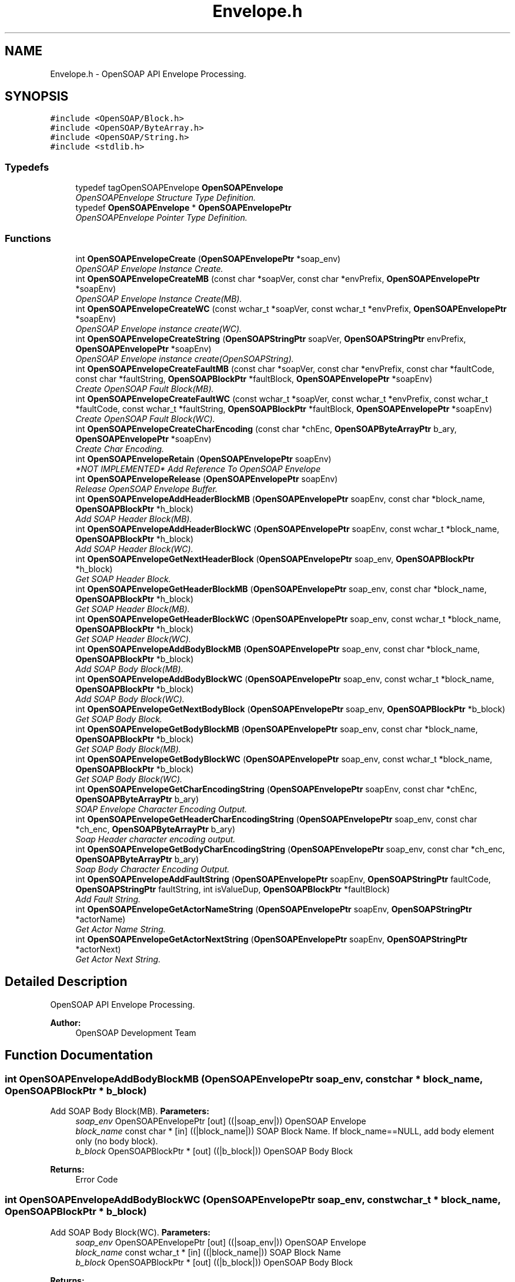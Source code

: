 .TH "Envelope.h" 3 "18 Oct 2004" "Version 1.0" "OpenSOAP" \" -*- nroff -*-
.ad l
.nh
.SH NAME
Envelope.h \- OpenSOAP API Envelope Processing.  

.SH SYNOPSIS
.br
.PP
\fC#include <OpenSOAP/Block.h>\fP
.br
\fC#include <OpenSOAP/ByteArray.h>\fP
.br
\fC#include <OpenSOAP/String.h>\fP
.br
\fC#include <stdlib.h>\fP
.br

.SS "Typedefs"

.in +1c
.ti -1c
.RI "typedef tagOpenSOAPEnvelope \fBOpenSOAPEnvelope\fP"
.br
.RI "\fIOpenSOAPEnvelope Structure Type Definition. \fP"
.ti -1c
.RI "typedef \fBOpenSOAPEnvelope\fP * \fBOpenSOAPEnvelopePtr\fP"
.br
.RI "\fIOpenSOAPEnvelope Pointer Type Definition. \fP"
.in -1c
.SS "Functions"

.in +1c
.ti -1c
.RI "int \fBOpenSOAPEnvelopeCreate\fP (\fBOpenSOAPEnvelopePtr\fP *soap_env)"
.br
.RI "\fIOpenSOAP Envelope Instance Create. \fP"
.ti -1c
.RI "int \fBOpenSOAPEnvelopeCreateMB\fP (const char *soapVer, const char *envPrefix, \fBOpenSOAPEnvelopePtr\fP *soapEnv)"
.br
.RI "\fIOpenSOAP Envelope Instance Create(MB). \fP"
.ti -1c
.RI "int \fBOpenSOAPEnvelopeCreateWC\fP (const wchar_t *soapVer, const wchar_t *envPrefix, \fBOpenSOAPEnvelopePtr\fP *soapEnv)"
.br
.RI "\fIOpenSOAP Envelope instance create(WC). \fP"
.ti -1c
.RI "int \fBOpenSOAPEnvelopeCreateString\fP (\fBOpenSOAPStringPtr\fP soapVer, \fBOpenSOAPStringPtr\fP envPrefix, \fBOpenSOAPEnvelopePtr\fP *soapEnv)"
.br
.RI "\fIOpenSOAP Envelope instance create(OpenSOAPString). \fP"
.ti -1c
.RI "int \fBOpenSOAPEnvelopeCreateFaultMB\fP (const char *soapVer, const char *envPrefix, const char *faultCode, const char *faultString, \fBOpenSOAPBlockPtr\fP *faultBlock, \fBOpenSOAPEnvelopePtr\fP *soapEnv)"
.br
.RI "\fICreate OpenSOAP Fault Block(MB). \fP"
.ti -1c
.RI "int \fBOpenSOAPEnvelopeCreateFaultWC\fP (const wchar_t *soapVer, const wchar_t *envPrefix, const wchar_t *faultCode, const wchar_t *faultString, \fBOpenSOAPBlockPtr\fP *faultBlock, \fBOpenSOAPEnvelopePtr\fP *soapEnv)"
.br
.RI "\fICreate OpenSOAP Fault Block(WC). \fP"
.ti -1c
.RI "int \fBOpenSOAPEnvelopeCreateCharEncoding\fP (const char *chEnc, \fBOpenSOAPByteArrayPtr\fP b_ary, \fBOpenSOAPEnvelopePtr\fP *soapEnv)"
.br
.RI "\fICreate Char Encoding. \fP"
.ti -1c
.RI "int \fBOpenSOAPEnvelopeRetain\fP (\fBOpenSOAPEnvelopePtr\fP soapEnv)"
.br
.RI "\fI*NOT IMPLEMENTED* Add Reference To OpenSOAP Envelope \fP"
.ti -1c
.RI "int \fBOpenSOAPEnvelopeRelease\fP (\fBOpenSOAPEnvelopePtr\fP soapEnv)"
.br
.RI "\fIRelease OpenSOAP Envelope Buffer. \fP"
.ti -1c
.RI "int \fBOpenSOAPEnvelopeAddHeaderBlockMB\fP (\fBOpenSOAPEnvelopePtr\fP soapEnv, const char *block_name, \fBOpenSOAPBlockPtr\fP *h_block)"
.br
.RI "\fIAdd SOAP Header Block(MB). \fP"
.ti -1c
.RI "int \fBOpenSOAPEnvelopeAddHeaderBlockWC\fP (\fBOpenSOAPEnvelopePtr\fP soapEnv, const wchar_t *block_name, \fBOpenSOAPBlockPtr\fP *h_block)"
.br
.RI "\fIAdd SOAP Header Block(WC). \fP"
.ti -1c
.RI "int \fBOpenSOAPEnvelopeGetNextHeaderBlock\fP (\fBOpenSOAPEnvelopePtr\fP soap_env, \fBOpenSOAPBlockPtr\fP *h_block)"
.br
.RI "\fIGet SOAP Header Block. \fP"
.ti -1c
.RI "int \fBOpenSOAPEnvelopeGetHeaderBlockMB\fP (\fBOpenSOAPEnvelopePtr\fP soap_env, const char *block_name, \fBOpenSOAPBlockPtr\fP *h_block)"
.br
.RI "\fIGet SOAP Header Block(MB). \fP"
.ti -1c
.RI "int \fBOpenSOAPEnvelopeGetHeaderBlockWC\fP (\fBOpenSOAPEnvelopePtr\fP soap_env, const wchar_t *block_name, \fBOpenSOAPBlockPtr\fP *h_block)"
.br
.RI "\fIGet SOAP Header Block(WC). \fP"
.ti -1c
.RI "int \fBOpenSOAPEnvelopeAddBodyBlockMB\fP (\fBOpenSOAPEnvelopePtr\fP soap_env, const char *block_name, \fBOpenSOAPBlockPtr\fP *b_block)"
.br
.RI "\fIAdd SOAP Body Block(MB). \fP"
.ti -1c
.RI "int \fBOpenSOAPEnvelopeAddBodyBlockWC\fP (\fBOpenSOAPEnvelopePtr\fP soap_env, const wchar_t *block_name, \fBOpenSOAPBlockPtr\fP *b_block)"
.br
.RI "\fIAdd SOAP Body Block(WC). \fP"
.ti -1c
.RI "int \fBOpenSOAPEnvelopeGetNextBodyBlock\fP (\fBOpenSOAPEnvelopePtr\fP soap_env, \fBOpenSOAPBlockPtr\fP *b_block)"
.br
.RI "\fIGet SOAP Body Block. \fP"
.ti -1c
.RI "int \fBOpenSOAPEnvelopeGetBodyBlockMB\fP (\fBOpenSOAPEnvelopePtr\fP soap_env, const char *block_name, \fBOpenSOAPBlockPtr\fP *b_block)"
.br
.RI "\fIGet SOAP Body Block(MB). \fP"
.ti -1c
.RI "int \fBOpenSOAPEnvelopeGetBodyBlockWC\fP (\fBOpenSOAPEnvelopePtr\fP soap_env, const wchar_t *block_name, \fBOpenSOAPBlockPtr\fP *b_block)"
.br
.RI "\fIGet SOAP Body Block(WC). \fP"
.ti -1c
.RI "int \fBOpenSOAPEnvelopeGetCharEncodingString\fP (\fBOpenSOAPEnvelopePtr\fP soapEnv, const char *chEnc, \fBOpenSOAPByteArrayPtr\fP b_ary)"
.br
.RI "\fISOAP Envelope Character Encoding Output. \fP"
.ti -1c
.RI "int \fBOpenSOAPEnvelopeGetHeaderCharEncodingString\fP (\fBOpenSOAPEnvelopePtr\fP soap_env, const char *ch_enc, \fBOpenSOAPByteArrayPtr\fP b_ary)"
.br
.RI "\fISoap Header character encoding output. \fP"
.ti -1c
.RI "int \fBOpenSOAPEnvelopeGetBodyCharEncodingString\fP (\fBOpenSOAPEnvelopePtr\fP soap_env, const char *ch_enc, \fBOpenSOAPByteArrayPtr\fP b_ary)"
.br
.RI "\fISoap Body Character Encoding Output. \fP"
.ti -1c
.RI "int \fBOpenSOAPEnvelopeAddFaultString\fP (\fBOpenSOAPEnvelopePtr\fP soapEnv, \fBOpenSOAPStringPtr\fP faultCode, \fBOpenSOAPStringPtr\fP faultString, int isValueDup, \fBOpenSOAPBlockPtr\fP *faultBlock)"
.br
.RI "\fIAdd Fault String. \fP"
.ti -1c
.RI "int \fBOpenSOAPEnvelopeGetActorNameString\fP (\fBOpenSOAPEnvelopePtr\fP soapEnv, \fBOpenSOAPStringPtr\fP *actorName)"
.br
.RI "\fIGet Actor Name String. \fP"
.ti -1c
.RI "int \fBOpenSOAPEnvelopeGetActorNextString\fP (\fBOpenSOAPEnvelopePtr\fP soapEnv, \fBOpenSOAPStringPtr\fP *actorNext)"
.br
.RI "\fIGet Actor Next String. \fP"
.in -1c
.SH "Detailed Description"
.PP 
OpenSOAP API Envelope Processing. 

\fBAuthor:\fP
.RS 4
OpenSOAP Development Team
.RE
.PP

.SH "Function Documentation"
.PP 
.SS "int OpenSOAPEnvelopeAddBodyBlockMB (\fBOpenSOAPEnvelopePtr\fP soap_env, const char * block_name, \fBOpenSOAPBlockPtr\fP * b_block)"
.PP
Add SOAP Body Block(MB). \fBParameters:\fP
.RS 4
\fIsoap_env\fP OpenSOAPEnvelopePtr [out] ((|soap_env|)) OpenSOAP Envelope 
.br
\fIblock_name\fP const char * [in] ((|block_name|)) SOAP Block Name. If block_name==NULL, add body element only (no body block). 
.br
\fIb_block\fP OpenSOAPBlockPtr * [out] ((|b_block|)) OpenSOAP Body Block 
.RE
.PP
\fBReturns:\fP
.RS 4
Error Code 
.RE
.PP

.SS "int OpenSOAPEnvelopeAddBodyBlockWC (\fBOpenSOAPEnvelopePtr\fP soap_env, const wchar_t * block_name, \fBOpenSOAPBlockPtr\fP * b_block)"
.PP
Add SOAP Body Block(WC). \fBParameters:\fP
.RS 4
\fIsoap_env\fP OpenSOAPEnvelopePtr [out] ((|soap_env|)) OpenSOAP Envelope 
.br
\fIblock_name\fP const wchar_t * [in] ((|block_name|)) SOAP Block Name 
.br
\fIb_block\fP OpenSOAPBlockPtr * [out] ((|b_block|)) OpenSOAP Body Block 
.RE
.PP
\fBReturns:\fP
.RS 4
Error Code 
.RE
.PP

.SS "int OpenSOAPEnvelopeAddFaultString (\fBOpenSOAPEnvelopePtr\fP soapEnv, \fBOpenSOAPStringPtr\fP faultCode, \fBOpenSOAPStringPtr\fP faultString, int isValueDup, \fBOpenSOAPBlockPtr\fP * faultBlock)"
.PP
Add Fault String. \fBParameters:\fP
.RS 4
\fIsoapEnv\fP OpenSOAPEnvelopePtr [out] ((|soapEnv|)) OpenSOAP Envelope Pointer 
.br
\fIfaultCode\fP OpenSOAPStringPtr [in] ((|faultCode|)) SOAP Fault's faultcode 
.br
\fIfaultString\fP OpenSOAPStringPtr [in] ((|faultString|)) SOAP Fault's faultstring 
.br
\fIisValueDup\fP int [in] ((|isValueDup|)) faultCode and faultString duplicate flag 
.br
\fIfaultBlock\fP OpenSOAPBlockPtr * [out] ((|faultBlock|)) Storage Buffer of OpenSOAP Fault Block 
.RE
.PP
\fBReturns:\fP
.RS 4
Error Code 
.RE
.PP

.SS "int OpenSOAPEnvelopeAddHeaderBlockMB (\fBOpenSOAPEnvelopePtr\fP soapEnv, const char * block_name, \fBOpenSOAPBlockPtr\fP * h_block)"
.PP
Add SOAP Header Block(MB). \fBParameters:\fP
.RS 4
\fIsoapEnv\fP OpenSOAPEnvelopePtr [out] ((|soap_env|)) OpenSOAP Envelope 
.br
\fIblock_name\fP const char * [in] ((|block_name|)) SOAP Block Name 
.br
\fIh_block\fP OpenSOAPBlockPtr * [out] ((|h_block|)) OpenSOAP Header Block 
.RE
.PP
\fBReturns:\fP
.RS 4
Error Code 
.RE
.PP

.SS "int OpenSOAPEnvelopeAddHeaderBlockWC (\fBOpenSOAPEnvelopePtr\fP soapEnv, const wchar_t * block_name, \fBOpenSOAPBlockPtr\fP * h_block)"
.PP
Add SOAP Header Block(WC). \fBParameters:\fP
.RS 4
\fIsoapEnv\fP OpenSOAPEnvelopePtr [out] ((|soap_env|)) OpenSOAP Envelope 
.br
\fIblock_name\fP const wchar_t * [in] ((|block_name|)) SOAP Block Name 
.br
\fIh_block\fP OpenSOAPBlockPtr * [out] ((|h_block|)) OpenSOAP Header Block 
.RE
.PP
\fBReturns:\fP
.RS 4
Error Code 
.RE
.PP

.SS "int OpenSOAPEnvelopeCreate (\fBOpenSOAPEnvelopePtr\fP * soap_env)"
.PP
OpenSOAP Envelope Instance Create. \fBParameters:\fP
.RS 4
\fIsoap_env\fP OpenSOAPEnvelopePtr * [out] ((|soap_env|)) Storage Buffer of OpenSOAP Envelope Pointer 
.RE
.PP
\fBReturns:\fP
.RS 4
Error Code 
.RE
.PP

.SS "int OpenSOAPEnvelopeCreateCharEncoding (const char * chEnc, \fBOpenSOAPByteArrayPtr\fP b_ary, \fBOpenSOAPEnvelopePtr\fP * soapEnv)"
.PP
Create Char Encoding. \fBParameters:\fP
.RS 4
\fIchEnc\fP const char * [in] ((|chEnc|)) character encoding 
.br
\fIb_ary\fP OpenSOAPByteArrayPtr [in] ((|b_ary|)) OpenSOAP ByteArray 
.br
\fIsoapEnv\fP OpenSOAPEnvelopePtr * [out] ((|soapEnv|)) Storage Buffer of OpenSOAP Envelope Pointer 
.RE
.PP
\fBReturns:\fP
.RS 4
Error Code 
.RE
.PP

.SS "int OpenSOAPEnvelopeCreateFaultMB (const char * soapVer, const char * envPrefix, const char * faultCode, const char * faultString, \fBOpenSOAPBlockPtr\fP * faultBlock, \fBOpenSOAPEnvelopePtr\fP * soapEnv)"
.PP
Create OpenSOAP Fault Block(MB). \fBParameters:\fP
.RS 4
\fIsoapVer\fP const char * [in] ((||soapVer|)) SOAP Version 
.br
\fIenvPrefix\fP const char * [in] ((|envPrefix|)) SOAP Envelope namespace prefix 
.br
\fIfaultCode\fP const char * [in] ((|faultCode|)) SOAP Fault's faultcode 
.br
\fIfaultString\fP const char * [in] ((|faultString|)) SOAP Fault's faultstring 
.br
\fIfaultBlock\fP OpenSOAPBlockPtr * [out] ((|faultBlock|)) Storage Buffer of OpenSOAP Fault Block Pointer 
.br
\fIsoapEnv\fP OpenSOAPEnvelopePtr * [out] ((|soapEnv|)) Storage Buffer of OpenSOAP Envelope Pointer 
.RE
.PP
\fBReturns:\fP
.RS 4
Error Code 
.RE
.PP

.SS "int OpenSOAPEnvelopeCreateFaultWC (const wchar_t * soapVer, const wchar_t * envPrefix, const wchar_t * faultCode, const wchar_t * faultString, \fBOpenSOAPBlockPtr\fP * faultBlock, \fBOpenSOAPEnvelopePtr\fP * soapEnv)"
.PP
Create OpenSOAP Fault Block(WC). \fBParameters:\fP
.RS 4
\fIsoapVer\fP const wchar_t * [in] ((||soapVer|)) SOAP Version 
.br
\fIenvPrefix\fP const wchar_t * [in] ((|envPrefix|)) SOAP Envelope namespace prefix 
.br
\fIfaultCode\fP const wchar_t * [in] ((|faultCode|)) SOAP Fault's faultcode 
.br
\fIfaultString\fP const wchar_t * [in] ((|faultString|)) SOAP Fault's faultstring 
.br
\fIfaultBlock\fP OpenSOAPBlockPtr * [out] ((|faultBlock|)) Storage Buffer of OpenSOAP Fault Block Pointer 
.br
\fIsoapEnv\fP OpenSOAPEnvelopePtr * [out] ((|soapEnv|)) Storage Buffer of OpenSOAP Envelope Pointer 
.RE
.PP
\fBReturns:\fP
.RS 4
Error Code 
.RE
.PP

.SS "int OpenSOAPEnvelopeCreateMB (const char * soapVer, const char * envPrefix, \fBOpenSOAPEnvelopePtr\fP * soapEnv)"
.PP
OpenSOAP Envelope Instance Create(MB). \fBParameters:\fP
.RS 4
\fIsoapVer\fP const char * [in] ((||soapVer|)) SOAP Version 
.br
\fIenvPrefix\fP const char * [in] ((|envPrefix|)) SOAP Envelope namespace prefix 
.br
\fIsoapEnv\fP OpenSOAPEnvelopePtr * [out] ((|soapEnv|)) Storage Buffer of OpenSOAP Envelope Pointer 
.RE
.PP
\fBReturns:\fP
.RS 4
Error Code 
.RE
.PP
\fBNote:\fP
.RS 4
soapVer This should be '1.1' or '1.2'. If NULL, this defaults to '1.1' 
.PP
envPrefix If NULL, this defaults as follows according to soapVer; '1.1': SOAP-ENV, '1.2': env 
.RE
.PP

.SS "int OpenSOAPEnvelopeCreateString (\fBOpenSOAPStringPtr\fP soapVer, \fBOpenSOAPStringPtr\fP envPrefix, \fBOpenSOAPEnvelopePtr\fP * soapEnv)"
.PP
OpenSOAP Envelope instance create(OpenSOAPString). \fBParameters:\fP
.RS 4
\fIsoapVer\fP OpenSOAPStringPtr [in] ((||soapVer|)) SOAP Version 
.br
\fIenvPrefix\fP OpenSOAPStringPtr [in] ((|envPrefix|)) SOAP Envelope namespace prefix 
.br
\fIsoapEnv\fP OpenSOAPEnvelopePtr * [out] ((|soapEnv|)) Storage Buffer of OpenSOAP Envelope Pointer 
.RE
.PP
\fBReturns:\fP
.RS 4
Error Code 
.RE
.PP

.SS "int OpenSOAPEnvelopeCreateWC (const wchar_t * soapVer, const wchar_t * envPrefix, \fBOpenSOAPEnvelopePtr\fP * soapEnv)"
.PP
OpenSOAP Envelope instance create(WC). \fBParameters:\fP
.RS 4
\fIsoapVer\fP const char * [in] ((||soapVer|)) SOAP Version 
.br
\fIenvPrefix\fP const char * [in] ((|envPrefix|)) SOAP Envelope namespace prefix 
.br
\fIsoapEnv\fP OpenSOAPEnvelopePtr * [out] ((|soapEnv|)) Storage Buffer of OpenSOAP Envelope Pointer 
.RE
.PP
\fBReturns:\fP
.RS 4
Error Code 
.RE
.PP
\fBNote:\fP
.RS 4
soapVer This should be '1.1' or '1.2'. If NULL, this defaults to '1.1' envPrefix If NULL, this defaults as follows according to soapVer; '1.1': SOAP-ENV, '1.2': env 
.RE
.PP

.SS "int OpenSOAPEnvelopeGetActorNameString (\fBOpenSOAPEnvelopePtr\fP soapEnv, \fBOpenSOAPStringPtr\fP * actorName)"
.PP
Get Actor Name String. \fBParameters:\fP
.RS 4
\fIsoapEnv\fP OpenSOAPEnvelopePtr [in] ((|soapEnv|)) OpenSOAP Envelope Pointer 
.br
\fIactorName\fP OpenSOAPStringPtr * [out] ((|actorName|)) Actor Name 
.RE
.PP
\fBReturns:\fP
.RS 4
Error Code 
.RE
.PP

.SS "int OpenSOAPEnvelopeGetActorNextString (\fBOpenSOAPEnvelopePtr\fP soapEnv, \fBOpenSOAPStringPtr\fP * actorNext)"
.PP
Get Actor Next String. \fBParameters:\fP
.RS 4
\fIsoapEnv\fP OpenSOAPEnvelopePtr [in] ((|soapEnv|)) OpenSOAP Envelope Pointer 
.br
\fIactorNext\fP OpenSOAPStringPtr * [out] ((|actorNext|)) Actor Next 
.RE
.PP
\fBReturns:\fP
.RS 4
Error Code 
.RE
.PP

.SS "int OpenSOAPEnvelopeGetBodyBlockMB (\fBOpenSOAPEnvelopePtr\fP soap_env, const char * block_name, \fBOpenSOAPBlockPtr\fP * b_block)"
.PP
Get SOAP Body Block(MB). \fBParameters:\fP
.RS 4
\fIsoap_env\fP OpenSOAPEnvelopePtr [in] ((|soap_env|)) OpenSOAP Envelope 
.br
\fIblock_name\fP const char * [in] ((|block_name|)) SOAP Body Block name 
.br
\fIb_block\fP OpenSOAPBlockPtr * [out] ((|b_block|)) Body Block return buffer 
.RE
.PP
\fBReturns:\fP
.RS 4
Error Code 
.RE
.PP
\fBNote:\fP
.RS 4
Search for 'block_name' and return the corresponding Body Block in 'b_block'. 
.RE
.PP

.SS "int OpenSOAPEnvelopeGetBodyBlockWC (\fBOpenSOAPEnvelopePtr\fP soap_env, const wchar_t * block_name, \fBOpenSOAPBlockPtr\fP * b_block)"
.PP
Get SOAP Body Block(WC). \fBParameters:\fP
.RS 4
\fIsoap_env\fP OpenSOAPEnvelopePtr [in] ((|soap_env|)) OpenSOAP Envelope 
.br
\fIblock_name\fP const wchar_t * [in] ((|block_name|)) SOAP Body Block name 
.br
\fIb_block\fP OpenSOAPBlockPtr * [out] ((|b_block|)) Body Block return buffer 
.RE
.PP
\fBReturns:\fP
.RS 4
Error Code 
.RE
.PP
\fBNote:\fP
.RS 4
Search for 'block_name' and return the corresponding Body Block in 'b_block'. 
.RE
.PP

.SS "int OpenSOAPEnvelopeGetBodyCharEncodingString (\fBOpenSOAPEnvelopePtr\fP soap_env, const char * ch_enc, \fBOpenSOAPByteArrayPtr\fP b_ary)"
.PP
Soap Body Character Encoding Output. \fBParameters:\fP
.RS 4
\fIsoap_env\fP OpenSOAPEnvelopePtr [in] ((|soap_env|)) OpenSOAP Envelope 
.br
\fIch_enc\fP const char * [in] ((|ch_enc|)) character encoding. (i.e. 'EUC-JP', 'Shift_JIS', 'UTF-8') 
.br
\fIb_ary\fP OpenSOAPByteArrayPtr [out] ((|b_ary|)) Result Buffer 
.RE
.PP
\fBReturns:\fP
.RS 4
Error Code 
.RE
.PP

.SS "int OpenSOAPEnvelopeGetCharEncodingString (\fBOpenSOAPEnvelopePtr\fP soapEnv, const char * chEnc, \fBOpenSOAPByteArrayPtr\fP b_ary)"
.PP
SOAP Envelope Character Encoding Output. \fBParameters:\fP
.RS 4
\fIsoapEnv\fP OpenSOAPEnvelopePtr [in] ((|soapEnv|)) OpenSOAP Envelope 
.br
\fIchEnc\fP const char * [in] ((|chEnc|)) character encoding. (i.e. 'EUC-JP', 'Shift_JIS', 'UTF-8') 
.br
\fIb_ary\fP OpenSOAPByteArrayPtr [out] ((|bAry|)) Storage Buffer 
.RE
.PP
\fBReturns:\fP
.RS 4
Error Code 
.RE
.PP

.SS "int OpenSOAPEnvelopeGetHeaderBlockMB (\fBOpenSOAPEnvelopePtr\fP soap_env, const char * block_name, \fBOpenSOAPBlockPtr\fP * h_block)"
.PP
Get SOAP Header Block(MB). \fBParameters:\fP
.RS 4
\fIsoap_env\fP OpenSOAPEnvelopePtr [in] ((|soap_env|)) OpenSOAP Envelope 
.br
\fIblock_name\fP const char * [in] ((|block_name|)) SOAP Header Block name 
.br
\fIh_block\fP OpenSOAPBlockPtr * [out] ((|h_block|)) Header Block return buffer 
.RE
.PP
\fBReturns:\fP
.RS 4
Error Code 
.RE
.PP

.SS "int OpenSOAPEnvelopeGetHeaderBlockWC (\fBOpenSOAPEnvelopePtr\fP soap_env, const wchar_t * block_name, \fBOpenSOAPBlockPtr\fP * h_block)"
.PP
Get SOAP Header Block(WC). \fBParameters:\fP
.RS 4
\fIsoap_env\fP OpenSOAPEnvelopePtr [in] ((|soap_env|)) OpenSOAP Envelope 
.br
\fIblock_name\fP const wchar_t * [in] ((|block_name|)) SOAP Header Block name 
.br
\fIh_block\fP OpenSOAPBlockPtr * [out] ((|h_block|)) Header Block return buffer 
.RE
.PP
\fBReturns:\fP
.RS 4
Error Code 
.RE
.PP

.SS "int OpenSOAPEnvelopeGetHeaderCharEncodingString (\fBOpenSOAPEnvelopePtr\fP soap_env, const char * ch_enc, \fBOpenSOAPByteArrayPtr\fP b_ary)"
.PP
Soap Header character encoding output. \fBParameters:\fP
.RS 4
\fIsoap_env\fP OpenSOAPEnvelopePtr [in] ((|soap_env|)) OpenSOAP Envelope 
.br
\fIch_enc\fP const char * [in] ((|ch_enc|)) character encoding. (i.e. 'EUC-JP', 'Shift_JIS', 'UTF-8') 
.br
\fIb_ary\fP OpenSOAPByteArrayPtr [out] ((|b_ary|)) Result Buffer 
.RE
.PP
\fBReturns:\fP
.RS 4
Error Code 
.RE
.PP

.SS "int OpenSOAPEnvelopeGetNextBodyBlock (\fBOpenSOAPEnvelopePtr\fP soap_env, \fBOpenSOAPBlockPtr\fP * b_block)"
.PP
Get SOAP Body Block. \fBParameters:\fP
.RS 4
\fIsoap_env\fP OpenSOAPEnvelopePtr [in] ((|soap_env|)) OpenSOAP Envelope 
.br
\fIb_block\fP OpenSOAPBlockPtr * [in, out] ((|b_block|)) OpenSOAP Body Block. If *b_block is NULL, then return first Body Block. 
.RE
.PP
\fBReturns:\fP
.RS 4
Error Code 
.RE
.PP

.SS "int OpenSOAPEnvelopeGetNextHeaderBlock (\fBOpenSOAPEnvelopePtr\fP soap_env, \fBOpenSOAPBlockPtr\fP * h_block)"
.PP
Get SOAP Header Block. \fBParameters:\fP
.RS 4
\fIsoap_env\fP OpenSOAPEnvelopePtr [in] ((|soap_env|)) OpenSOAP Envelope 
.br
\fIh_block\fP OpenSOAPBlockPtr * [in, out] ((|h_block|)) OpenSOAP Header Block. If NULL, return first header block. 
.RE
.PP
\fBReturns:\fP
.RS 4
Error Code 
.RE
.PP

.SS "int OpenSOAPEnvelopeRelease (\fBOpenSOAPEnvelopePtr\fP soapEnv)"
.PP
Release OpenSOAP Envelope Buffer. \fBParameters:\fP
.RS 4
\fIsoapEnv\fP OpenSOAPEnvelopePtr [in] ((|soapEnv|)) OpenSOAP Envelope 
.RE
.PP
\fBReturns:\fP
.RS 4
Error Code 
.RE
.PP
\fBNote:\fP
.RS 4
Release Resources of Created OpenSOAP Resource 
.RE
.PP

.SS "int OpenSOAPEnvelopeRetain (\fBOpenSOAPEnvelopePtr\fP soapEnv)"
.PP
*NOT IMPLEMENTED* Add Reference To OpenSOAP Envelope \fBParameters:\fP
.RS 4
\fIsoapEnv\fP OpenSOAPEnvelopePtr [in] ((|soapEnv|)) OpenSOAP Envelope 
.RE
.PP
\fBReturns:\fP
.RS 4
Error Code (OPENSOAP_YET_IMPLEMENTATION) 
.RE
.PP

.SH "Author"
.PP 
Generated automatically by Doxygen for OpenSOAP from the source code.
